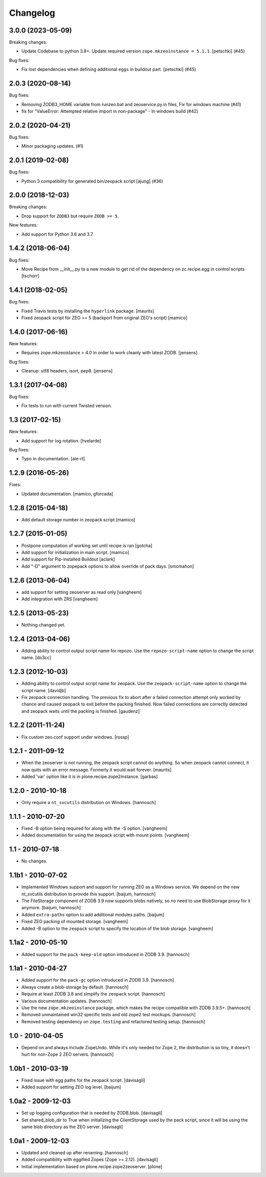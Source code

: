 Changelog
=========

.. You should *NOT* be adding new change log entries to this file.
   You should create a file in the news directory instead.
   For helpful instructions, please see:
   https://github.com/plone/plone.releaser/blob/master/ADD-A-NEWS-ITEM.rst

.. towncrier release notes start

3.0.0 (2023-05-09)
------------------

Breaking changes:


- Update Codebase to python 3.8+.
  Update required version ``zope.mkzeoinstance = 5.1.1``.
  [petschki] (#45)


Bug fixes:


- Fix lost dependencies when defining additional ``eggs`` in buildout part.
  [petschki] (#45)


2.0.3 (2020-08-14)
------------------

Bug fixes:


- Removing ZODB3_HOME variable from runzeo.bat and zeoservice.py.in files, Fix for windows machine (#41)
- fix for "ValueError: Attempted relative import in non-package" - In windows build (#42)


2.0.2 (2020-04-21)
------------------

Bug fixes:


- Minor packaging updates. (#1)


2.0.1 (2019-02-08)
------------------

Bug fixes:


- Python 3 compatibility for generated bin/zeopack script [ajung] (#36)


2.0.0 (2018-12-03)
------------------

Breaking changes:

- Drop support for ``ZODB3`` but require ``ZODB >= 5``.

New features:

- Add support for Python 3.6 and 3.7.


1.4.2 (2018-06-04)
------------------

Bug fixes:

- Move Recipe from __init__.py to a new module to get rid of the dependency on
  zc.recipe.egg in control scripts
  [tschorr]

1.4.1 (2018-02-05)
------------------

Bug fixes:

- Fixed Travis tests by installing the ``hyperlink`` package.  [maurits]

- Fixed zeopack script for ZEO >= 5 (backport from original ZEO's script) [mamico]


1.4.0 (2017-06-16)
------------------

New features:

- Requires zope.mkzeoistance > 4.0 in order to work cleanly with latest ZODB.
  [jensens]

Bug fixes:

- Cleanup: utf8 headers, isort, pep8.
  [jensens]


1.3.1 (2017-04-08)
------------------

Bug fixes:

- Fix tests to run with current Twisted version.


1.3 (2017-02-15)
----------------

New features:

- Add support for log rotation.
  [hvelarde]

Bug fixes:

- Typo in documentation. [ale-rt]


1.2.9 (2016-05-26)
------------------

Fixes:

- Updated documentation.  [mamico, gforcada]


1.2.8 (2015-04-18)
------------------

- Add default storage number in zeopack script
  [mamico]


1.2.7 (2015-01-05)
------------------

- Postpone computation of working set until recipe is ran
  [gotcha]

- Add support for initialization in main script.
  [mamico]

- Add support for Pip-installed Buildout
  [aclark]

- Add "-D" argument to zopepack options to allow override of pack days.
  [smcmahon]


1.2.6 (2013-06-04)
------------------

- add support for setting zeoserver as read only
  [vangheem]

- Add integration with ZRS
  [vangheem]


1.2.5 (2013-05-23)
------------------

- Nothing changed yet.


1.2.4 (2013-04-06)
------------------

- Adding ability to control output script name for repozo. Use the
  ``repozo-script-name`` option to change the script name.
  [do3cc]


1.2.3 (2012-10-03)
------------------

- Adding ability to control output script name for zeopack. Use the
  ``zeopack-script-name`` option to change the script name.
  [davidjb]

- Fix zeopack connection handling. The previous fix to abort after a failed
  connection attempt only worked by chance and caused zeopack to exit before
  the packing finished. Now failed connections are correctly detected and
  zeopack waits until the packing is finished.
  [gaudenz]

1.2.2 (2011-11-24)
------------------

- Fix custom zeo.conf support under windows.
  [rossp]


1.2.1 - 2011-09-12
------------------

- When the zeoserver is not running, the zeopack script cannot do
  anything.  So when zeopack cannot connect, it now quits with an
  error message.  Formerly it would wait forever.
  [maurits]

- Added 'var' option like it is in plone.recipe.zope2instance.
  [garbas]

1.2.0 - 2010-10-18
------------------

- Only require a ``nt_svcutils`` distribution on Windows.
  [hannosch]

1.1.1 - 2010-07-20
------------------

- Fixed -B option being required for along with the -S option.
  [vangheem]

- Added documentation for using the zeopack script with mount points.
  [vangheem]

1.1 - 2010-07-18
----------------

- No changes.

1.1b1 - 2010-07-02
------------------

- Implemented Windows support and support for running ZEO as a Windows service.
  We depend on the new nt_svcutils distribution to provide this support.
  [baijum, hannosch]

- The FileStorage component of ZODB 3.9 now supports blobs natively,
  so no need to use BlobStorage proxy for it anymore.
  [baijum, hannosch]

- Added ``extra-paths`` option to add additional modules paths.
  [baijum]

- Fixed ZEO packing of mounted storage.
  [vangheem]

- Added -B option to the ``zeopack`` script to specify the location of the
  blob storage.
  [vangheem]

1.1a2 - 2010-05-10
------------------

- Added support for the ``pack-keep-old`` option introduced in ZODB 3.9.
  [hannosch]

1.1a1 - 2010-04-27
------------------

- Added support for the ``pack-gc`` option introduced in ZODB 3.9.
  [hannosch]

- Always create a blob-storage by default.
  [hannosch]

- Require at least ZODB 3.8 and simplify the ``zeopack`` script.
  [hannosch]

- Various documentation updates.
  [hannosch]

- Use the new ``zope.mkzeoinstance`` package, which makes the recipe compatible
  with ZODB 3.9.5+.
  [hannosch]

- Removed unmaintained win32 specific tests and old zope2 test mockups.
  [hannosch]

- Removed testing dependency on ``zope.testing`` and refactored testing setup.
  [hannosch]

1.0 - 2010-04-05
----------------

- Depend on and always include ZopeUndo. While it's only needed for Zope 2, the
  distribution is so tiny, it doesn't hurt for non-Zope 2 ZEO servers.
  [hannosch]

1.0b1 - 2010-03-19
------------------

- Fixed issue with egg paths for the zeopack script.
  [davisagli]

- Added support for setting ZEO log level.
  [baijum]

1.0a2 - 2009-12-03
------------------

* Set up logging configuration that is needed by ZODB.blob.
  [davisagli]

* Set shared_blob_dir to True when initializing the ClientStorage used
  by the pack script, since it will be using the same blob directory
  as the ZEO server.
  [davisagli]

1.0a1 - 2009-12-03
------------------

* Updated and cleaned up after renaming.
  [hannosch]

* Added compatibility with eggified Zopes (Zope >= 2.12).
  [davisagli]

* Initial implementation based on plone.recipe.zope2zeoserver.
  [plone]
